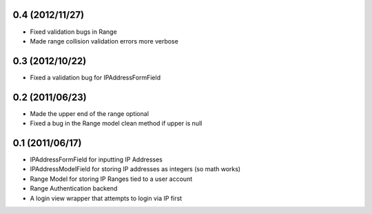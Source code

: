 0.4 (2012/11/27)
----------------

* Fixed validation bugs in Range
* Made range collision validation errors more verbose

0.3 (2012/10/22)
----------------

* Fixed a validation bug for IPAddressFormField

0.2 (2011/06/23)
----------------

* Made the upper end of the range optional
* Fixed a bug in the Range model clean method if upper is null

0.1 (2011/06/17)
----------------

* IPAddressFormField for inputting IP Addresses
* IPAddressModelField for storing IP addresses as integers (so math works)
* Range Model for storing IP Ranges tied to a user account
* Range Authentication backend
* A login view wrapper that attempts to login via IP first
